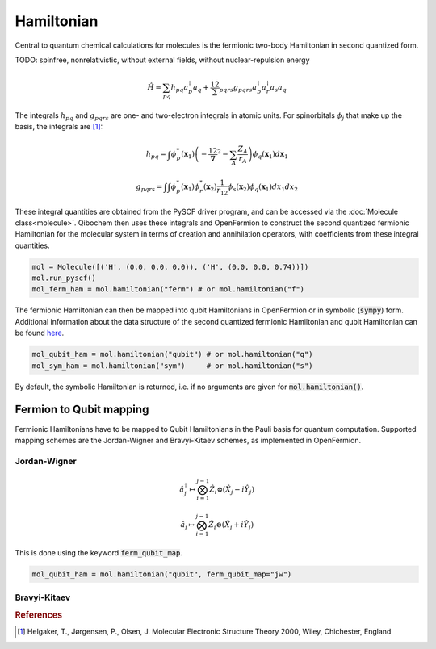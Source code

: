 Hamiltonian
===========

Central to quantum chemical calculations for molecules is the fermionic two-body Hamiltonian in second quantized form. 

TODO: spinfree, nonrelativistic, without external fields, without nuclear-repulsion energy

.. math::
    \hat{H} = \sum_{pq} h_{pq} a^\dagger_p a_q + \frac12 \sum_{pqrs} g_{pqrs} a^\dagger_p a^\dagger_r a_s a_q 



The integrals :math:`h_{pq}` and :math:`g_{pqrs}` are one- and two-electron integrals in atomic units. For spinorbitals :math:`\phi_j` that make up the basis, the integrals are [#f1]_:

.. math:: 

    h_{pq} = \int \phi^*_p(\mathbf{x}_1)\left( -\frac12 \nabla^2 - \sum_A \frac{Z_A}{r_{A}} \right) \phi_q(\mathbf{x}_1) d\mathbf{x}_1

.. math:: 

    g_{pqrs} = \int \int \phi^*_p(\mathbf{x}_1)\phi^*_r(\mathbf{x}_2) \frac{1}{r_{12}} \phi_s(\mathbf{x}_2)\phi_q(\mathbf{x}_1) dx_1 dx_2

These integral quantities are obtained from the PySCF driver program, and can be accessed via the :doc:`Molecule class<molecule>`. Qibochem then uses these integrals and OpenFermion to construct the second quantized fermionic Hamiltonian for the molecular system in terms of creation and annihilation operators, with coefficients from these integral quantities. 

.. code-block::

    mol = Molecule([('H', (0.0, 0.0, 0.0)), ('H', (0.0, 0.0, 0.74))])
    mol.run_pyscf()
    mol_ferm_ham = mol.hamiltonian("ferm") # or mol.hamiltonian("f")


The fermionic Hamiltonian can then be mapped into qubit Hamiltonians in OpenFermion or in symbolic (:code:`sympy`) form. Additional information about the data structure of the second quantized fermionic Hamiltonian and qubit Hamiltonian can be found `here <https://quantumai.google/openfermion/tutorials/intro_to_openfermion>`_.

.. code-block::

    mol_qubit_ham = mol.hamiltonian("qubit") # or mol.hamiltonian("q")
    mol_sym_ham = mol.hamiltonian("sym")     # or mol.hamiltonian("s")

By default, the symbolic Hamiltonian is returned, i.e. if no arguments are given for :code:`mol.hamiltonian()`. 


Fermion to Qubit mapping
------------------------

Fermionic Hamiltonians have to be mapped to Qubit Hamiltonians in the Pauli basis for quantum computation. Supported mapping schemes are the Jordan-Wigner and Bravyi-Kitaev schemes, as implemented in OpenFermion. 

Jordan-Wigner
^^^^^^^^^^^^^

.. math:: 

    \hat{a}^\dagger_j \mapsto \bigotimes_{i=1}^{j-1} \hat{Z}_i \otimes (\hat{X}_j - i\hat{Y}_j) 
    
    
.. math:: 

    \hat{a}_j \mapsto \bigotimes_{i=1}^{j-1} \hat{Z}_i \otimes (\hat{X}_j + i\hat{Y}_j) 

This is done using the keyword :code:`ferm_qubit_map`.

.. code-block::

    mol_qubit_ham = mol.hamiltonian("qubit", ferm_qubit_map="jw")


Bravyi-Kitaev
^^^^^^^^^^^^^




.. rubric:: References

.. [#f1] Helgaker, T., Jørgensen, P., Olsen, J. Molecular Electronic Structure Theory 2000, Wiley, Chichester, England

